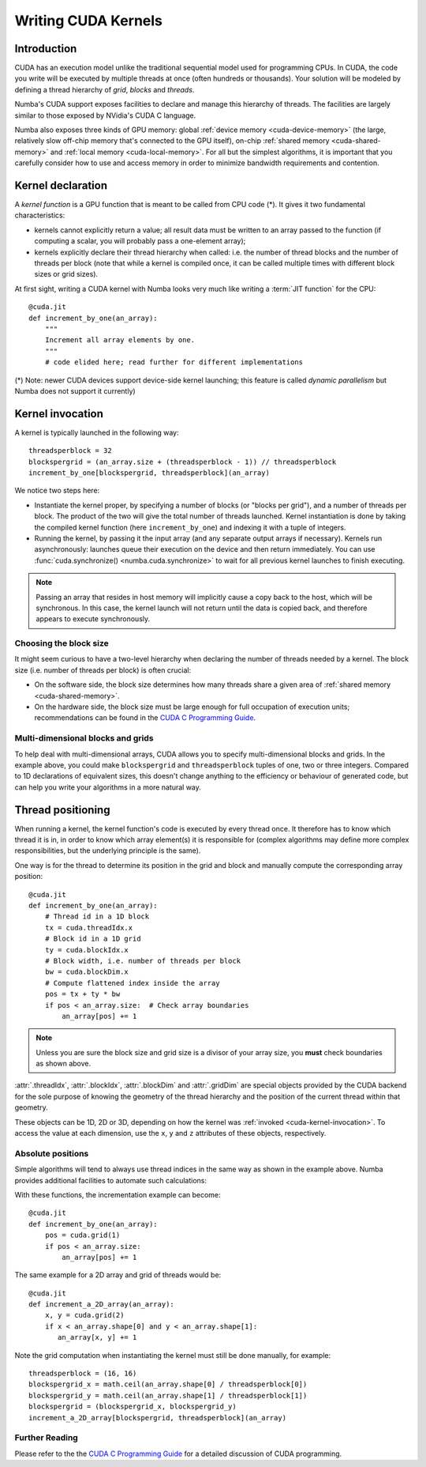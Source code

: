 
====================
Writing CUDA Kernels
====================

Introduction
============

CUDA has an execution model unlike the traditional sequential model used
for programming CPUs.  In CUDA, the code you write will be executed by
multiple threads at once (often hundreds or thousands).  Your solution will
be modeled by defining a thread hierarchy of *grid*, *blocks* and *threads*.

Numba's CUDA support exposes facilities to declare and manage this
hierarchy of threads.  The facilities are largely similar to those
exposed by NVidia's CUDA C language.

Numba also exposes three kinds of GPU memory: global :ref:`device memory
<cuda-device-memory>` (the large, relatively slow
off-chip memory that's connected to the GPU itself), on-chip
:ref:`shared memory <cuda-shared-memory>` and :ref:`local memory <cuda-local-memory>`.
For all but the simplest algorithms, it is important that you carefully
consider how to use and access memory in order to minimize bandwidth
requirements and contention.


Kernel declaration
==================

A *kernel function* is a GPU function that is meant to be called from CPU
code (*).  It gives it two fundamental characteristics:

* kernels cannot explicitly return a value; all result data must be written
  to an array passed to the function (if computing a scalar, you will
  probably pass a one-element array);

* kernels explicitly declare their thread hierarchy when called: i.e.
  the number of thread blocks and the number of threads per block
  (note that while a kernel is compiled once, it can be called multiple
  times with different block sizes or grid sizes).

At first sight, writing a CUDA kernel with Numba looks very much like
writing a :term:`JIT function` for the CPU::

    @cuda.jit
    def increment_by_one(an_array):
        """
        Increment all array elements by one.
        """
        # code elided here; read further for different implementations

(*) Note: newer CUDA devices support device-side kernel launching; this feature
is called *dynamic parallelism* but Numba does not support it currently)


.. _cuda-kernel-invocation:

Kernel invocation
=================

A kernel is typically launched in the following way::

    threadsperblock = 32
    blockspergrid = (an_array.size + (threadsperblock - 1)) // threadsperblock
    increment_by_one[blockspergrid, threadsperblock](an_array)

We notice two steps here:

* Instantiate the kernel proper, by specifying a number of blocks
  (or "blocks per grid"), and a number of threads per block.  The product
  of the two will give the total number of threads launched.  Kernel
  instantiation is done by taking the compiled kernel function
  (here ``increment_by_one``) and indexing it with a tuple of integers.

* Running the kernel, by passing it the input array (and any separate
  output arrays if necessary). Kernels run asynchronously: launches queue their
  execution on the device and then return immediately.  You can use
  :func:`cuda.synchronize() <numba.cuda.synchronize>` to wait for all previous
  kernel launches to finish executing.

.. note:: Passing an array that resides in host memory will implicitly cause a
   copy back to the host, which will be synchronous. In this case, the kernel
   launch will not return until the data is copied back, and therefore appears
   to execute synchronously.

Choosing the block size
-----------------------

It might seem curious to have a two-level hierarchy when declaring the
number of threads needed by a kernel.  The block size (i.e. number of
threads per block) is often crucial:

* On the software side, the block size determines how many threads
  share a given area of :ref:`shared memory <cuda-shared-memory>`.

* On the hardware side, the block size must be large enough for full
  occupation of execution units; recommendations can be found in the
  `CUDA C Programming Guide`_.

Multi-dimensional blocks and grids
----------------------------------

To help deal with multi-dimensional arrays, CUDA allows you to specify
multi-dimensional blocks and grids.  In the example above, you could
make ``blockspergrid`` and ``threadsperblock`` tuples of one, two
or three integers.  Compared to 1D declarations of equivalent sizes,
this doesn't change anything to the efficiency or behaviour of generated
code, but can help you write your algorithms in a more natural way.


Thread positioning
==================

When running a kernel, the kernel function's code is executed by every
thread once.  It therefore has to know which thread it is in, in order
to know which array element(s) it is responsible for (complex algorithms
may define more complex responsibilities, but the underlying principle
is the same).

One way is for the thread to determine its position in the grid and block
and manually compute the corresponding array position::

    @cuda.jit
    def increment_by_one(an_array):
        # Thread id in a 1D block
        tx = cuda.threadIdx.x
        # Block id in a 1D grid
        ty = cuda.blockIdx.x
        # Block width, i.e. number of threads per block
        bw = cuda.blockDim.x
        # Compute flattened index inside the array
        pos = tx + ty * bw
        if pos < an_array.size:  # Check array boundaries
            an_array[pos] += 1

.. note:: Unless you are sure the block size and grid size is a divisor
   of your array size, you **must** check boundaries as shown above.

:attr:`.threadIdx`, :attr:`.blockIdx`, :attr:`.blockDim` and :attr:`.gridDim`
are special objects provided by the CUDA backend for the sole purpose of
knowing the geometry of the thread hierarchy and the position of the
current thread within that geometry.

These objects can be 1D, 2D or 3D, depending on how the kernel was
:ref:`invoked <cuda-kernel-invocation>`.  To access the value at each
dimension, use the ``x``, ``y`` and ``z`` attributes of these objects,
respectively.

.. attribute:: numba.cuda.threadIdx
   :noindex:

   The thread indices in the current thread block.  For 1D blocks, the index
   (given by the ``x`` attribute) is an integer spanning the range from 0
   inclusive to :attr:`numba.cuda.blockDim` exclusive.  A similar rule
   exists for each dimension when more than one dimension is used.

.. attribute:: numba.cuda.blockDim
   :noindex:

   The shape of the block of threads, as declared when instantiating the
   kernel.  This value is the same for all threads in a given kernel, even
   if they belong to different blocks (i.e. each block is "full").

.. attribute:: numba.cuda.blockIdx
   :noindex:

   The block indices in the grid of threads launched a kernel.  For a 1D grid,
   the index (given by the ``x`` attribute) is an integer spanning the range
   from 0 inclusive to :attr:`numba.cuda.gridDim` exclusive.  A similar rule
   exists for each dimension when more than one dimension is used.

.. attribute:: numba.cuda.gridDim
   :noindex:

   The shape of the grid of blocks, i.e. the total number of blocks launched
   by this kernel invocation, as declared when instantiating the kernel.

Absolute positions
------------------

Simple algorithms will tend to always use thread indices in the
same way as shown in the example above.  Numba provides additional facilities
to automate such calculations:

.. function:: numba.cuda.grid(ndim)
   :noindex:

   Return the absolute position of the current thread in the entire
   grid of blocks.  *ndim* should correspond to the number of dimensions
   declared when instantiating the kernel.  If *ndim* is 1, a single integer
   is returned.  If *ndim* is 2 or 3, a tuple of the given number of
   integers is returned.

.. function:: numba.cuda.gridsize(ndim)
   :noindex:

   Return the absolute size (or shape) in threads of the entire grid of
   blocks.  *ndim* has the same meaning as in :func:`.grid` above.

With these functions, the incrementation example can become::

    @cuda.jit
    def increment_by_one(an_array):
        pos = cuda.grid(1)
        if pos < an_array.size:
            an_array[pos] += 1

The same example for a 2D array and grid of threads would be::

    @cuda.jit
    def increment_a_2D_array(an_array):
        x, y = cuda.grid(2)
        if x < an_array.shape[0] and y < an_array.shape[1]:
           an_array[x, y] += 1

Note the grid computation when instantiating the kernel must still be
done manually, for example::

    threadsperblock = (16, 16)
    blockspergrid_x = math.ceil(an_array.shape[0] / threadsperblock[0])
    blockspergrid_y = math.ceil(an_array.shape[1] / threadsperblock[1])
    blockspergrid = (blockspergrid_x, blockspergrid_y)
    increment_a_2D_array[blockspergrid, threadsperblock](an_array)


Further Reading
----------------

Please refer to the the `CUDA C Programming Guide`_ for a detailed discussion
of CUDA programming.


.. _CUDA C Programming Guide: http://docs.nvidia.com/cuda/cuda-c-programming-guide
